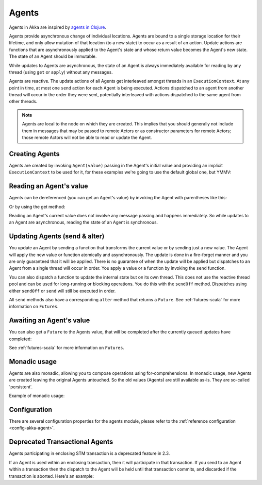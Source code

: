 .. _agents-scala:

########
 Agents
########

Agents in Akka are inspired by `agents in Clojure`_.

.. _agents in Clojure: http://clojure.org/agents

Agents provide asynchronous change of individual locations. Agents are bound to
a single storage location for their lifetime, and only allow mutation of that
location (to a new state) to occur as a result of an action. Update actions are
functions that are asynchronously applied to the Agent's state and whose return
value becomes the Agent's new state. The state of an Agent should be immutable.

While updates to Agents are asynchronous, the state of an Agent is always
immediately available for reading by any thread (using ``get`` or ``apply``)
without any messages.

Agents are reactive. The update actions of all Agents get interleaved amongst
threads in an ``ExecutionContext``. At any point in time, at most one ``send`` action for
each Agent is being executed. Actions dispatched to an agent from another thread
will occur in the order they were sent, potentially interleaved with actions
dispatched to the same agent from other threads.

.. note::

  Agents are local to the node on which they are created. This implies that you
  should generally not include them in messages that may be passed to remote Actors
  or as constructor parameters for remote Actors; those remote Actors will not be able to
  read or update the Agent.
 
Creating Agents
===============

Agents are created by invoking ``Agent(value)`` passing in the Agent's initial
value and providing an implicit ``ExecutionContext`` to be used for it, for these
examples we're going to use the default global one, but YMMV:

.. includecode:: code/docs/agent/AgentDocSpec.scala#create

Reading an Agent's value
========================

Agents can be dereferenced (you can get an Agent's value) by invoking the Agent
with parentheses like this:

.. includecode:: code/docs/agent/AgentDocSpec.scala#read-apply

Or by using the get method:

.. includecode:: code/docs/agent/AgentDocSpec.scala#read-get

Reading an Agent's current value does not involve any message passing and
happens immediately. So while updates to an Agent are asynchronous, reading the
state of an Agent is synchronous.

Updating Agents (send & alter)
==============================

You update an Agent by sending a function that transforms the current value or
by sending just a new value. The Agent will apply the new value or function
atomically and asynchronously. The update is done in a fire-forget manner and
you are only guaranteed that it will be applied. There is no guarantee of when
the update will be applied but dispatches to an Agent from a single thread will
occur in order. You apply a value or a function by invoking the ``send``
function.

.. includecode:: code/docs/agent/AgentDocSpec.scala#send

You can also dispatch a function to update the internal state but on its own
thread. This does not use the reactive thread pool and can be used for
long-running or blocking operations. You do this with the ``sendOff``
method. Dispatches using either ``sendOff`` or ``send`` will still be executed
in order.

.. includecode:: code/docs/agent/AgentDocSpec.scala#send-off

All ``send`` methods also have a corresponding ``alter`` method that returns a ``Future``.
See :ref:`futures-scala` for more information on ``Futures``.

.. includecode:: code/docs/agent/AgentDocSpec.scala#alter

.. includecode:: code/docs/agent/AgentDocSpec.scala#alter-off

Awaiting an Agent's value
=========================

You can also get a ``Future`` to the Agents value, that will be completed after the
currently queued updates have completed:

.. includecode:: code/docs/agent/AgentDocSpec.scala#read-future

See :ref:`futures-scala` for more information on ``Futures``.

Monadic usage
=============

Agents are also monadic, allowing you to compose operations using
for-comprehensions. In monadic usage, new Agents are created leaving the
original Agents untouched. So the old values (Agents) are still available
as-is. They are so-called 'persistent'.

Example of monadic usage:

.. includecode:: code/docs/agent/AgentDocSpec.scala#monadic-example

Configuration
=============

There are several configuration properties for the agents module, please refer
to the :ref:`reference configuration <config-akka-agent>`.

Deprecated Transactional Agents
===============================

Agents participating in enclosing STM transaction is a deprecated feature in 2.3.

If an Agent is used within an enclosing transaction, then it will participate in
that transaction. If you send to an Agent within a transaction then the dispatch
to the Agent will be held until that transaction commits, and discarded if the
transaction is aborted. Here's an example:

.. includecode:: code/docs/agent/AgentDocSpec.scala#transfer-example
